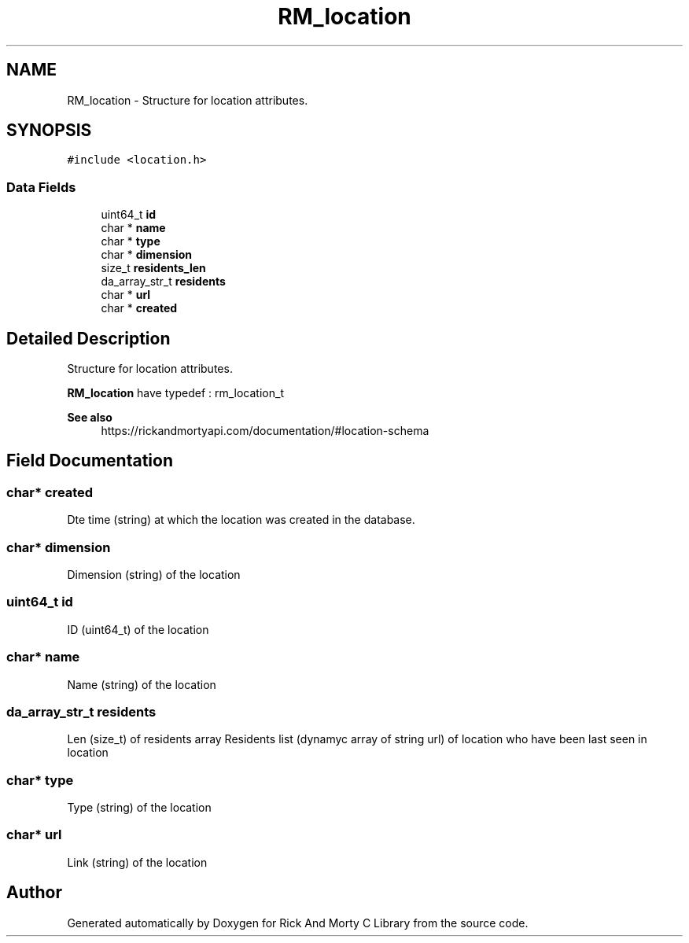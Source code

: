 .TH "RM_location" 3 "Thu Jan 13 2022" "Version 0.1.0" "Rick And Morty C Library" \" -*- nroff -*-
.ad l
.nh
.SH NAME
RM_location \- Structure for location attributes\&.  

.SH SYNOPSIS
.br
.PP
.PP
\fC#include <location\&.h>\fP
.SS "Data Fields"

.in +1c
.ti -1c
.RI "uint64_t \fBid\fP"
.br
.ti -1c
.RI "char * \fBname\fP"
.br
.ti -1c
.RI "char * \fBtype\fP"
.br
.ti -1c
.RI "char * \fBdimension\fP"
.br
.ti -1c
.RI "size_t \fBresidents_len\fP"
.br
.ti -1c
.RI "da_array_str_t \fBresidents\fP"
.br
.ti -1c
.RI "char * \fBurl\fP"
.br
.ti -1c
.RI "char * \fBcreated\fP"
.br
.in -1c
.SH "Detailed Description"
.PP 
Structure for location attributes\&. 

\fBRM_location\fP have typedef : rm_location_t
.PP
\fBSee also\fP
.RS 4
https://rickandmortyapi.com/documentation/#location-schema 
.RE
.PP

.SH "Field Documentation"
.PP 
.SS "char* created"
Dte time (string) at which the location was created in the database\&. 
.SS "char* dimension"
Dimension (string) of the location 
.SS "uint64_t id"
ID (uint64_t) of the location 
.SS "char* name"
Name (string) of the location 
.SS "da_array_str_t residents"
Len (size_t) of residents array Residents list (dynamyc array of string url) of location who have been last seen in location 
.SS "char* type"
Type (string) of the location 
.SS "char* url"
Link (string) of the location 

.SH "Author"
.PP 
Generated automatically by Doxygen for Rick And Morty C Library from the source code\&.
